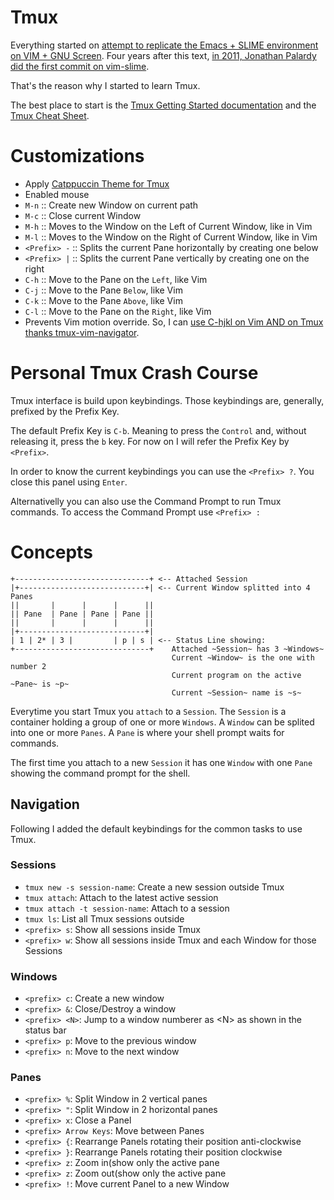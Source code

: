 * Tmux

  Everything started on [[https://technotales.wordpress.com/2007/10/03/like-slime-for-vim/][attempt to replicate the Emacs + SLIME environment on VIM + GNU Screen]]. Four years after this text, [[https://github.com/jpalardy/vim-slime/commit/4d93425594c192b11a899512b883e0bd26eb7901][in 2011, Jonathan Palardy did the first commit on vim-slime]].

  That's the reason why I started to learn Tmux.

  The best place to start is the [[https://github.com/tmux/tmux/wiki/Getting-Started][Tmux Getting Started documentation]] and the [[https://tmuxcheatsheet.com][Tmux Cheat Sheet]].



* Customizations
  - Apply [[https://github.com/catppuccin/tmux][Catppuccin Theme for Tmux]]
  - Enabled mouse
  - ~M-n~ :: Create new Window on current path
  - ~M-c~ :: Close current Window
  - ~M-h~ :: Moves to the Window on the Left of Current Window, like in Vim
  - ~M-l~ :: Moves to the Window on the Right of Current Window, like in Vim
  - ~<Prefix> -~ :: Splits the current Pane horizontally by creating one below
  - ~<Prefix> |~ :: Splits the current Pane vertically by creating one on the right
  - ~C-h~ :: Move to the Pane on the ~Left~, like Vim
  - ~C-j~ :: Move to the Pane ~Below~, like Vim
  - ~C-k~ :: Move to the Pane ~Above~, like Vim
  - ~C-l~ :: Move to the Pane on the ~Right~, like Vim
  - Prevents Vim motion override. So, I can [[https://github.com/christoomey/vim-tmux-navigator#add-a-snippet][use C-hjkl on Vim AND on Tmux thanks tmux-vim-navigator]].



* Personal Tmux Crash Course

  Tmux interface is build upon keybindings. Those keybindings are, generally, prefixed by the Prefix Key.

  The default Prefix Key is ~C-b~. Meaning to press the ~Control~ and, without releasing it, press the ~b~ key. For now on I will refer the Prefix Key by ~<Prefix>~.

  In order to know the current keybindings you can use the ~<Prefix> ?~. You close this panel using ~Enter~.

  Alternativelly you can also use the Command Prompt to run Tmux commands. To access the Command Prompt use ~<Prefix> :~
  


* Concepts


#+BEGIN_SRC
+------------------------------+ <-- Attached Session
|+----------------------------+| <-- Current Window splitted into 4 Panes
||       |      |      |      ||
|| Pane  | Pane | Pane | Pane ||
||       |      |      |      ||
|+----------------------------+|
| 1 | 2* | 3 |         | p | s | <-- Status Line showing: 
+------------------------------+    Attached ~Session~ has 3 ~Windows~
                                    Current ~Window~ is the one with number 2
                                    Current program on the active ~Pane~ is ~p~
                                    Current ~Session~ name is ~s~
#+END_SRC



  Everytime you start Tmux you ~attach~ to a ~Session~. 
  The ~Session~ is a container holding a group of one or more ~Windows~.
  A ~Window~ can be splited into one or more ~Panes~.
  A ~Pane~ is where your shell prompt waits for commands.

  The first time you attach to a new ~Session~ it has one ~Window~ with one ~Pane~ showing the command prompt for the shell.


** Navigation

  Following I added the default keybindings for the common tasks to use Tmux.

*** Sessions

- ~tmux new -s session-name~: Create a new session outside Tmux
- ~tmux attach~: Attach to the latest active session
- ~tmux attach -t session-name~: Attach to a session
- ~tmux ls~: List all Tmux sessions outside
- ~<prefix> s~: Show all sessions inside Tmux
- ~<prefix> w~: Show all sessions inside Tmux and each Window for those Sessions

*** Windows

- ~<prefix> c~: Create a new window
- ~<prefix> &~: Close/Destroy a window
- ~<prefix> <N>~: Jump to a window numberer as <N> as shown in the status bar
- ~<prefix> p~: Move to the previous window
- ~<prefix> n~: Move to the next window

*** Panes

- ~<prefix> %~: Split Window in 2 vertical panes
- ~<prefix> "~: Split Window in 2 horizontal panes
- ~<prefix> x~: Close a Panel
- ~<prefix> Arrow Keys~: Move between Panes
- ~<prefix> {~: Rearrange Panels rotating their position anti-clockwise
- ~<prefix> }~: Rearrange Panels rotating their position clockwise
- ~<prefix> z~: Zoom in(show only the active pane
- ~<prefix> z~: Zoom out(show only the active pane
- ~<prefix> !~: Move current Panel to a new Window
